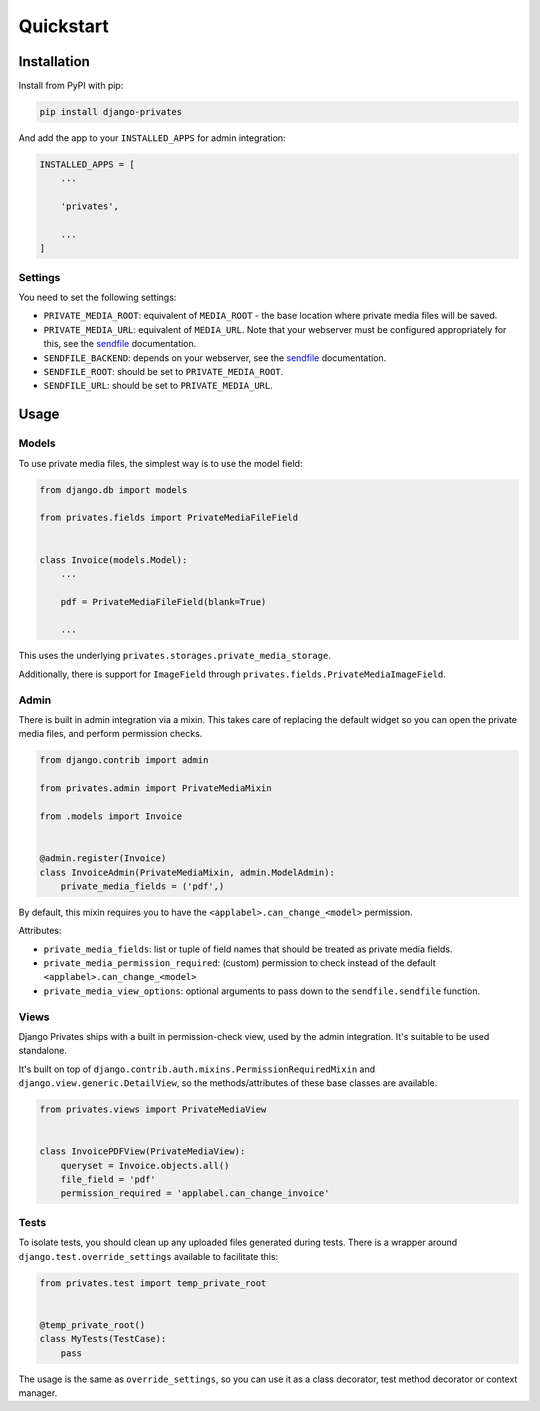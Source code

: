 ==========
Quickstart
==========

Installation
============

Install from PyPI with pip:

.. code-block:: bash

    pip install django-privates

And add the app to your ``INSTALLED_APPS`` for admin integration:

.. code-block:: python

    INSTALLED_APPS = [
        ...

        'privates',

        ...
    ]

Settings
--------

You need to set the following settings:

* ``PRIVATE_MEDIA_ROOT``: equivalent of ``MEDIA_ROOT`` - the base location
  where private media files will be saved.

* ``PRIVATE_MEDIA_URL``: equivalent of ``MEDIA_URL``. Note that your webserver
  must be configured appropriately for this, see the `sendfile`_ documentation.

* ``SENDFILE_BACKEND``: depends on your webserver, see the `sendfile`_
  documentation.

* ``SENDFILE_ROOT``: should be set to ``PRIVATE_MEDIA_ROOT``.

* ``SENDFILE_URL``: should be set to ``PRIVATE_MEDIA_URL``.

Usage
=====

Models
------

To use private media files, the simplest way is to use the model field:

.. code-block:: python

    from django.db import models

    from privates.fields import PrivateMediaFileField


    class Invoice(models.Model):
        ...

        pdf = PrivateMediaFileField(blank=True)

        ...

This uses the underlying ``privates.storages.private_media_storage``.

Additionally, there is support for ``ImageField`` through
``privates.fields.PrivateMediaImageField``.

Admin
-----

There is built in admin integration via a mixin. This takes care of replacing
the default widget so you can open the private media files, and perform
permission checks.


.. code-block:: python

    from django.contrib import admin

    from privates.admin import PrivateMediaMixin

    from .models import Invoice


    @admin.register(Invoice)
    class InvoiceAdmin(PrivateMediaMixin, admin.ModelAdmin):
        private_media_fields = ('pdf',)


By default, this mixin requires you to have the ``<applabel>.can_change_<model>``
permission.

Attributes:

* ``private_media_fields``: list or tuple of field names that should be treated
  as private media fields.

* ``private_media_permission_required``: (custom) permission to check instead of
  the default ``<applabel>.can_change_<model>``

* ``private_media_view_options``: optional arguments to pass down to the
  ``sendfile.sendfile`` function.


Views
-----

Django Privates ships with a built in permission-check view, used by the admin
integration. It's suitable to be used standalone.

It's built on top of ``django.contrib.auth.mixins.PermissionRequiredMixin``
and ``django.view.generic.DetailView``, so the methods/attributes of these
base classes are available.

.. code-block:: python

    from privates.views import PrivateMediaView


    class InvoicePDFView(PrivateMediaView):
        queryset = Invoice.objects.all()
        file_field = 'pdf'
        permission_required = 'applabel.can_change_invoice'


Tests
-----

To isolate tests, you should clean up any uploaded files generated during
tests. There is a wrapper around ``django.test.override_settings`` available
to facilitate this:

.. code-block:: python

    from privates.test import temp_private_root


    @temp_private_root()
    class MyTests(TestCase):
        pass


The usage is the same as ``override_settings``, so you can use it as a class
decorator, test method decorator or context manager.


.. _sendfile: https://pypi.org/project/django-sendfile2/
